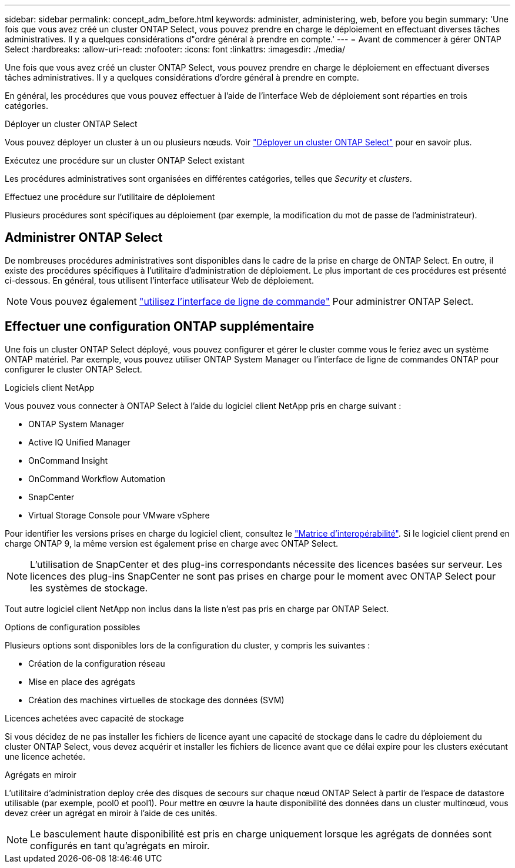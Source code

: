 ---
sidebar: sidebar 
permalink: concept_adm_before.html 
keywords: administer, administering, web, before you begin 
summary: 'Une fois que vous avez créé un cluster ONTAP Select, vous pouvez prendre en charge le déploiement en effectuant diverses tâches administratives. Il y a quelques considérations d"ordre général à prendre en compte.' 
---
= Avant de commencer à gérer ONTAP Select
:hardbreaks:
:allow-uri-read: 
:nofooter: 
:icons: font
:linkattrs: 
:imagesdir: ./media/


[role="lead"]
Une fois que vous avez créé un cluster ONTAP Select, vous pouvez prendre en charge le déploiement en effectuant diverses tâches administratives. Il y a quelques considérations d'ordre général à prendre en compte.

En général, les procédures que vous pouvez effectuer à l'aide de l'interface Web de déploiement sont réparties en trois catégories.

.Déployer un cluster ONTAP Select
Vous pouvez déployer un cluster à un ou plusieurs nœuds. Voir link:task_deploy_cluster.html["Déployer un cluster ONTAP Select"] pour en savoir plus.

.Exécutez une procédure sur un cluster ONTAP Select existant
Les procédures administratives sont organisées en différentes catégories, telles que _Security_ et _clusters_.

.Effectuez une procédure sur l'utilitaire de déploiement
Plusieurs procédures sont spécifiques au déploiement (par exemple, la modification du mot de passe de l'administrateur).



== Administrer ONTAP Select

De nombreuses procédures administratives sont disponibles dans le cadre de la prise en charge de ONTAP Select. En outre, il existe des procédures spécifiques à l'utilitaire d'administration de déploiement. Le plus important de ces procédures est présenté ci-dessous. En général, tous utilisent l'interface utilisateur Web de déploiement.


NOTE: Vous pouvez également link:https://docs.netapp.com/us-en/ontap-select/task_cli_signing_in.html["utilisez l'interface de ligne de commande"] Pour administrer ONTAP Select.



== Effectuer une configuration ONTAP supplémentaire

Une fois un cluster ONTAP Select déployé, vous pouvez configurer et gérer le cluster comme vous le feriez avec un système ONTAP matériel. Par exemple, vous pouvez utiliser ONTAP System Manager ou l'interface de ligne de commandes ONTAP pour configurer le cluster ONTAP Select.

.Logiciels client NetApp
Vous pouvez vous connecter à ONTAP Select à l'aide du logiciel client NetApp pris en charge suivant :

* ONTAP System Manager
* Active IQ Unified Manager
* OnCommand Insight
* OnCommand Workflow Automation
* SnapCenter
* Virtual Storage Console pour VMware vSphere


Pour identifier les versions prises en charge du logiciel client, consultez le link:https://mysupport.netapp.com/matrix/["Matrice d'interopérabilité"^]. Si le logiciel client prend en charge ONTAP 9, la même version est également prise en charge avec ONTAP Select.


NOTE: L'utilisation de SnapCenter et des plug-ins correspondants nécessite des licences basées sur serveur. Les licences des plug-ins SnapCenter ne sont pas prises en charge pour le moment avec ONTAP Select pour les systèmes de stockage.

Tout autre logiciel client NetApp non inclus dans la liste n'est pas pris en charge par ONTAP Select.

.Options de configuration possibles
Plusieurs options sont disponibles lors de la configuration du cluster, y compris les suivantes :

* Création de la configuration réseau
* Mise en place des agrégats
* Création des machines virtuelles de stockage des données (SVM)


.Licences achetées avec capacité de stockage
Si vous décidez de ne pas installer les fichiers de licence ayant une capacité de stockage dans le cadre du déploiement du cluster ONTAP Select, vous devez acquérir et installer les fichiers de licence avant que ce délai expire pour les clusters exécutant une licence achetée.

.Agrégats en miroir
L'utilitaire d'administration deploy crée des disques de secours sur chaque nœud ONTAP Select à partir de l'espace de datastore utilisable (par exemple, pool0 et pool1). Pour mettre en œuvre la haute disponibilité des données dans un cluster multinœud, vous devez créer un agrégat en miroir à l'aide de ces unités.


NOTE: Le basculement haute disponibilité est pris en charge uniquement lorsque les agrégats de données sont configurés en tant qu'agrégats en miroir.
